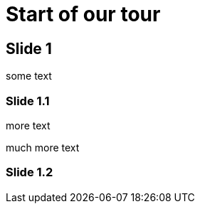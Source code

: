 = Start of our tour

:revealjs_slideNumber:

== Slide 1

some text

=== Slide 1.1

more text

much more text

=== Slide 1.2